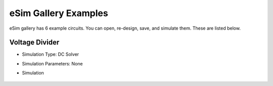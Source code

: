 =====================
eSim Gallery Examples
=====================

eSim gallery has 6 example circuits. You can open, re-design, save, and simulate them. These are listed below.

Voltage Divider
###############

.. image:: images/Voltage_Divider.png

* Simulation Type: DC Solver
* Simulation Parameters: None
* Simulation

    .. image:: images/Voltage_Divider_Simulation.png

